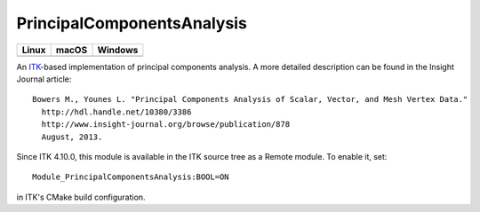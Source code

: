 PrincipalComponentsAnalysis
===========================

.. |CircleCI| image:: https://circleci.com/gh/InsightSoftwareConsortium/ITKPrincipalComponentsAnalysis.svg?style=shield
    :target: https://circleci.com/gh/InsightSoftwareConsortium/ITKPrincipalComponentsAnalysis

.. |TravisCI| image:: https://travis-ci.org/InsightSoftwareConsortium/ITKPrincipalComponentsAnalysis.svg?branch=master
    :target: https://travis-ci.org/InsightSoftwareConsortium/ITKPrincipalComponentsAnalysis

.. |AppVeyor| image:: https://img.shields.io/appveyor/ci/itkrobot/itkprincipalcomponentsanalysis.svg
    :target: https://ci.appveyor.com/project/itkrobot/itkprincipalcomponentsanalysis

=========== =========== ===========
   Linux      macOS       Windows
=========== =========== ===========
|CircleCI|  |TravisCI|  |AppVeyor|
=========== =========== ===========

An `ITK <http://itk.org>`_-based implementation of principal components analysis.
A more detailed description can be found in the Insight Journal article::

  Bowers M., Younes L. "Principal Components Analysis of Scalar, Vector, and Mesh Vertex Data."
    http://hdl.handle.net/10380/3386
    http://www.insight-journal.org/browse/publication/878
    August, 2013.

Since ITK 4.10.0, this module is available in the ITK source tree as a Remote
module.  To enable it, set::

  Module_PrincipalComponentsAnalysis:BOOL=ON

in ITK's CMake build configuration.
